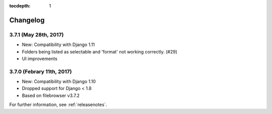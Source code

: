 :tocdepth: 1

.. |grappelli| replace:: Grappelli
.. |filebrowser| replace:: FileBrowser

.. _changelog:

Changelog
=========

3.7.1 (May 28th, 2017)
------------------------

* New: Compatibility with Django 1.11
* Folders being listed as selectable and 'format' not working correctly. (#29)
* UI improvements

3.7.0 (Febrary 11th, 2017)
------------------------

* New: Compatibility with Django 1.10
* Dropped support for Django < 1.8
* Based on filebrowser v3.7.2


For further information, see :ref:`releasenotes`.
